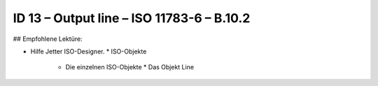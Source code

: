 ID 13 – Output line – ISO 11783-6 – B.10.2
===========================================



## Empfohlene Lektüre:

*   Hilfe Jetter ISO-Designer.
    *   ISO-Objekte
        *   Die einzelnen ISO-Objekte
            *   Das Objekt Line

.. image:: https://user-images.githubusercontent.com/69573151/94602135-c5b01a00-0294-11eb-92d9-8b3a36a96f56.png